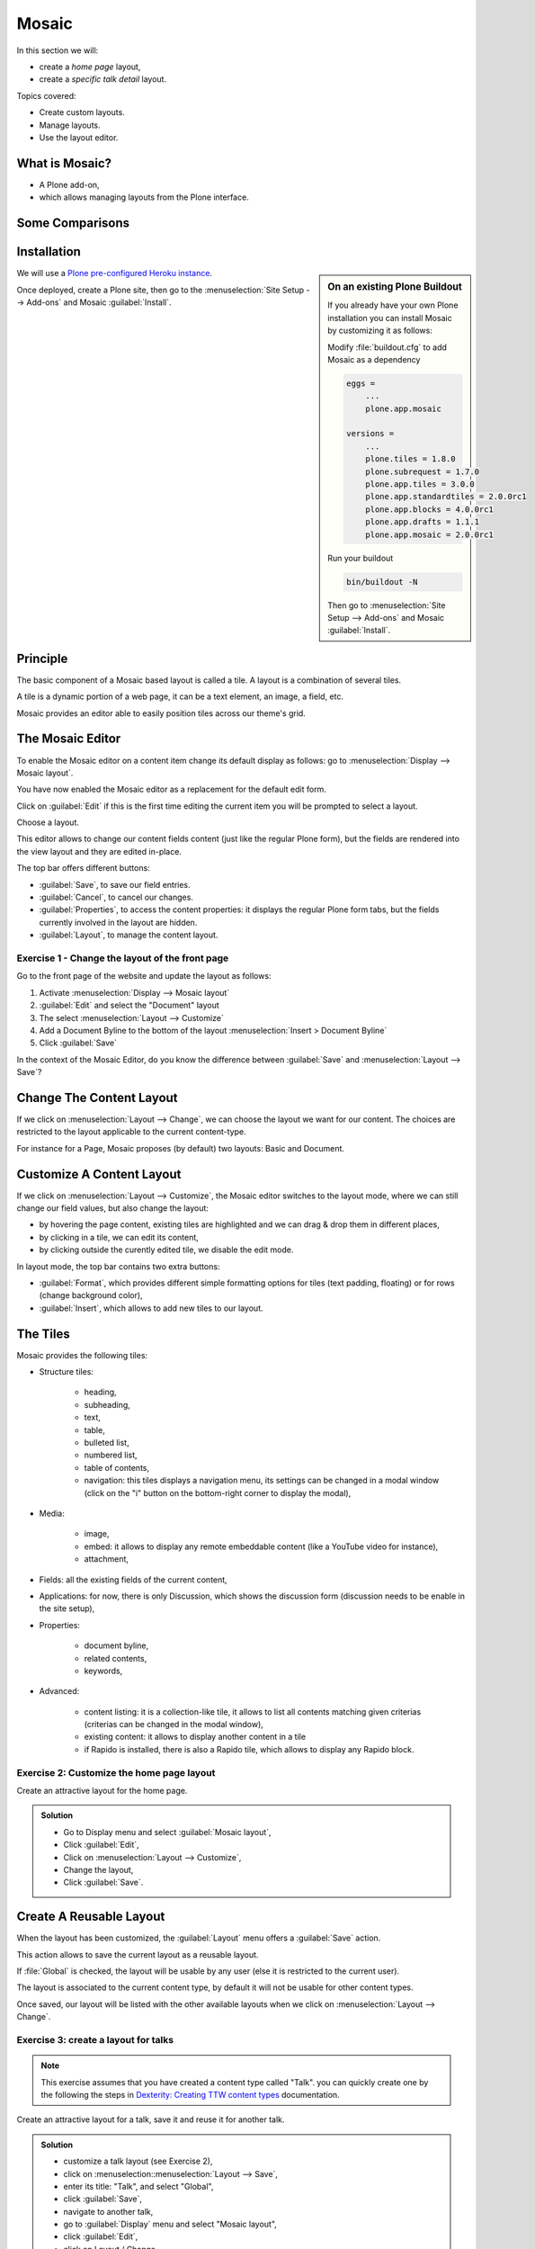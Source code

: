 ======
Mosaic
======

In this section we will:

* create a *home page* layout,
* create a *specific talk detail* layout.

Topics covered:

* Create custom layouts.
* Manage layouts.
* Use the layout editor.

What is Mosaic?
===============

* A Plone add-on,
* which allows managing layouts from the Plone interface.

Some Comparisons
================

.. only:: presentation

    * It allows to manage the *layout*, not the *design* (unlike Diazo).
    * It can manage the layout of *any* page, it does not provide a specific layout-enabled content type (like :py:mod:`collective.cover`).

.. only:: not presentation

    * Compared to Diazo:

      Diazo enables theming our Plone site by providing CSS, images,
      and HTML templates.
      It will apply to the entire page (footer, main content, portlets, etc.).

      Mosaic uses the grid provided by our design to dynamically build specific
      content layouts.

    * Compared to :py:mod:`collective.cover`:

      :py:mod:`collective.cover` provides a specific content-type 
      (a "Cover page") where we can manage the layout in order to build our homepage.

      Mosaic does not provide any content-type, it allows to edit any existing content layout.

Installation
============

.. sidebar:: On an existing Plone Buildout

   If you already have your own Plone installation you can
   install Mosaic by customizing it as follows:
   
   Modify :file:`buildout.cfg` to add Mosaic as a dependency

   .. code-block:: ini

       eggs =
           ...
           plone.app.mosaic

       versions =
           ...
           plone.tiles = 1.8.0
           plone.subrequest = 1.7.0
           plone.app.tiles = 3.0.0
           plone.app.standardtiles = 2.0.0rc1
           plone.app.blocks = 4.0.0rc1
           plone.app.drafts = 1.1.1
           plone.app.mosaic = 2.0.0rc1

   Run your buildout

   .. code-block:: console

       bin/buildout -N

   Then go to :menuselection:`Site Setup --> Add-ons` and Mosaic :guilabel:`Install`.


We will use a `Plone pre-configured Heroku instance <https://github.com/collective/training-sandbox>`_.

Once deployed, create a Plone site, then go to the :menuselection:`Site Setup --> Add-ons` and Mosaic :guilabel:`Install`.

Principle
=========

The basic component of a Mosaic based layout is called a tile.
A layout is a combination of several tiles.

A tile is a dynamic portion of a web page, it can be a text element, an image, a field, etc.

Mosaic provides an editor able to easily position tiles across our theme's grid.

The Mosaic Editor
=================

To enable the Mosaic editor on a content item change its default display as follows: 
go to :menuselection:`Display --> Mosaic layout`.


You have now enabled the Mosaic editor as a replacement for the default edit form.

Click on :guilabel:`Edit` if this is the first time editing the current item you will be prompted to select a layout.

.. image:: _static/mosaic-select-layout.png

Choose a layout.

This editor allows to change our content fields content (just like the regular Plone form), but the fields are rendered into the view layout and they are edited in-place.

.. image:: _static/mosaic-editor.png

The top bar offers different buttons:

- :guilabel:`Save`, to save our field entries.
- :guilabel:`Cancel`, to cancel our changes.
- :guilabel:`Properties`, to access the content properties: it displays the regular Plone form tabs, but the fields currently involved in the layout are hidden.
- :guilabel:`Layout`, to manage the content layout.

Exercise 1 - Change the layout of the front page
^^^^^^^^^^^^^^^^^^^^^^^^^^^^^^^^^^^^^^^^^^^^^^^^
Go to the front page of the website and update the layout
as follows:

1. Activate :menuselection:`Display --> Mosaic layout`
2. :guilabel:`Edit` and select the "Document" layout
3. The select :menuselection:`Layout --> Customize`
4. Add a Document Byline to the bottom of the layout :menuselection:`Insert > Document Byline`
5. Click :guilabel:`Save`

In the context of the Mosaic Editor, do you know the difference between :guilabel:`Save` and :menuselection:`Layout --> Save`?

Change The Content Layout
=========================

If we click on :menuselection:`Layout --> Change`, we can choose the layout we want for our content.
The choices are restricted to the layout applicable to the current content-type.

For instance for a Page, Mosaic proposes (by default) two layouts: Basic and Document.

.. image:: _static/mosaic-select-layout.png

Customize A Content Layout
==========================

If we click on :menuselection:`Layout --> Customize`, the Mosaic editor switches to the layout mode,
where we can still change our field values, but also change the layout:

- by hovering the page content, existing tiles are highlighted and we can drag & drop them in different places,
- by clicking in a tile, we can edit its content,
- by clicking outside the curently edited tile, we disable the edit mode.

In layout mode, the top bar contains two extra buttons:

- :guilabel:`Format`, which provides different simple formatting options for tiles (text padding, floating) or for rows (change background color),
- :guilabel:`Insert`, which allows to add new tiles to our layout.

The Tiles
=========

Mosaic provides the following tiles:

- Structure tiles:

    - heading,
    - subheading,
    - text,
    - table,
    - bulleted list,
    - numbered list,
    - table of contents,
    - navigation: this tiles displays a navigation menu, its settings can be changed in a modal window (click on the "i" button on the bottom-right corner to display the modal),

- Media:

    - image,
    - embed: it allows to display any remote embeddable content (like a YouTube video for instance),
    - attachment,

- Fields: all the existing fields of the current content,

- Applications: for now, there is only Discussion, which shows the discussion form (discussion needs to be enable in the site setup),

- Properties:

    - document byline,
    - related contents,
    - keywords,

- Advanced:

    - content listing: it is a collection-like tile, it allows to list all contents matching given criterias (criterias can be changed in the modal window),
    - existing content: it allows to display another content in a tile
    - if Rapido is installed, there is also a Rapido tile, which allows to display any Rapido block.

Exercise 2: Customize the home page layout
^^^^^^^^^^^^^^^^^^^^^^^^^^^^^^^^^^^^^^^^^^

Create an attractive layout for the home page.

..  admonition:: Solution
    :class: toggle

    - Go to Display menu and select :guilabel:`Mosaic layout`,
    - Click :guilabel:`Edit`,
    - Click on :menuselection:`Layout --> Customize`,
    - Change the layout,
    - Click :guilabel:`Save`.

Create A Reusable Layout
========================

When the layout has been customized, the :guilabel:`Layout` menu offers a :guilabel:`Save` action.

This action allows to save the current layout as a reusable layout. 

If :file:`Global` is checked, the layout will be usable by any user (else it is restricted to the current user).

The layout is associated to the current content type, by default it will not be usable for other content types.

Once saved, our layout will be listed with the other available layouts when we click on :menuselection:`Layout --> Change`.

Exercise 3: create a layout for talks
^^^^^^^^^^^^^^^^^^^^^^^^^^^^^^^^^^^^^

.. note::

   This exercise assumes that you have created a content type called "Talk".
   you can quickly create one by the following the steps in `Dexterity: Creating TTW content types <dexterity.html#creating-contenttypes-ttw>`__ documentation.

Create an attractive layout for a talk, save it and reuse it for another talk.

..  admonition:: Solution
    :class: toggle

    - customize a talk layout (see Exercise 2),
    - click on :menuselection::menuselection:`Layout --> Save`,
    - enter its title: "Talk", and select "Global",
    - click :guilabel:`Save`,
    - navigate to another talk,
    - go to :guilabel:`Display` menu and select "Mosaic layout",
    - click :guilabel:`Edit`,
    - click on Layout / Change,
    - choose "Talk".

Manage Custom Layouts
=====================
 
Custom layouts can be managed from the Plone control panel:

- click on :menuselection:`user menu --> Site settings`,
- click on Mosaic Layout Editor (in the last section, named :guilabel:`Add-on configuration`),

In the third tab of this control panel, named "Show/hide content layouts", we can see the existing layouts, their associated content types, and we can deactivate (or re-activate) them by clicking on :guilabel:`Hide` (or :guilabel:`Show`).

In the first tab, named :guilabel:`Content layouts`, there is a source editor.

By editing :file:`manifest.cfg`, we can assign a layout to another content type by changing the ``for =`` line. If we remove this line, the layout is available for any content type.

We can also delete the layout section from :file:`manifest.cfg`, and the layout will be deleted (if we do so, it is recommended to delete its associated HTML file too).

Deleting a custom layout can also be managed in another way:

Note: the second tab, named :guilabel:`Site layouts`, is not usable for now.


Edit The Layout HTML Structure
==============================

In the Mosaic Layout Editor's first tab ("Content layouts"), :file:`manifest.cfg` is not the only editable file.

There is also some HTML files. Each of them corresponds to a layout and they represent what we have built by drag&dropping tiles in our layouts.

Using the code editor, we can change this HTML structure manually instead of using the WYSIWIG editor.

Layouts are implemented in regular HTML using nested ``<div>`` elements and specific CSS classes.
Those classes are provided by the Mosaic grid which works like any CSS grid:

- structure:
    - ``mosaic-grid-row``
    - ``mosaic-grid-cell``
- sizes:
    - ``mosaic-width-full``
    - ``mosaic-width-half``
    - ``mosaic-width-quarter``
    - ``mosaic-width-three-quarters``
    - ``mosaic-width-third``
    - ``mosaic-width-two-thirds``
- positions:
    - ``mosaic-position-leftmost``
    - ``mosaic-position-third``
    - ``mosaic-position-two-thirds``
    - ``mosaic-position-quarter``
    - ``mosaic-position-half``
    - ``mosaic-position-three-quarters``

Import Layouts
==============

We might want to work on a layout on our development server, and then be able to deploy it on our production server.

We can achieve that using the Mosaic editor control panel, which allows to copy the layout HTML structure and its declaration in :file:`manifest.cfg`.
